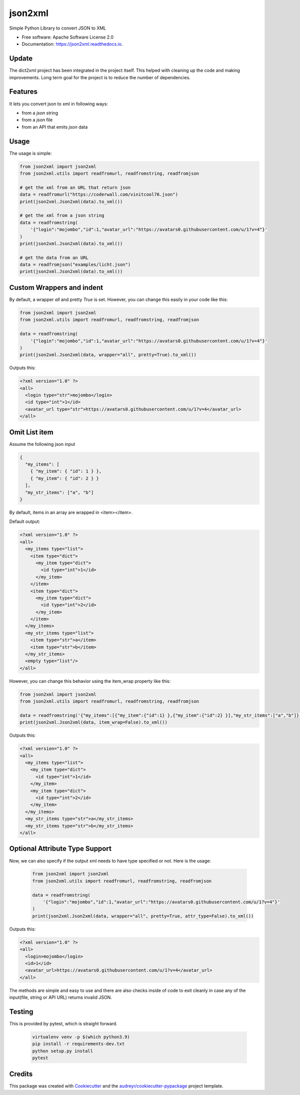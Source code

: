 ========
json2xml
========


.. image:: https://badge.fury.io/py/json2xml.svg
.. image:: https://static.pepy.tech/personalized-badge/json2xml?period=total&units=international_system&left_color=blue&right_color=orange&left_text=Downloads
 :target: https://pepy.tech/project/json2xml
.. image:: https://github.com/vinitkumar/json2xml/actions/workflows/pythonpackage.yml/badge.svg
.. image:: https://img.shields.io/pypi/pyversions/json2xml.svg
.. image:: https://readthedocs.org/projects/json2xml/badge/?version=latest
        :target: https://json2xml.readthedocs.io/en/latest/?badge=latest
        :alt: Documentation Status
.. image:: https://codecov.io/gh/vinitkumar/json2xml/branch/master/graph/badge.svg?token=Yt2h55eTL2
      :target: https://codecov.io/gh/vinitkumar/json2xml


Simple Python Library to convert JSON to XML

* Free software: Apache Software License 2.0
* Documentation: https://json2xml.readthedocs.io.


Update
------

The dict2xml project has been integrated in the project itself. This helped with cleaning up the code
and making improvements. Long term goal for the project is to reduce the number of dependencies.

Features
--------

It lets you convert json to xml in following ways:

* from a `json` string
* from a `json` file
* from an API that emits `json` data

Usage
-----

The usage is simple:


.. code-block:: python

    from json2xml import json2xml
    from json2xml.utils import readfromurl, readfromstring, readfromjson

    # get the xml from an URL that return json
    data = readfromurl("https://coderwall.com/vinitcool76.json")
    print(json2xml.Json2xml(data).to_xml())

    # get the xml from a json string
    data = readfromstring(
        '{"login":"mojombo","id":1,"avatar_url":"https://avatars0.githubusercontent.com/u/1?v=4"}'
    )
    print(json2xml.Json2xml(data).to_xml())

    # get the data from an URL
    data = readfromjson("examples/licht.json")
    print(json2xml.Json2xml(data).to_xml())


Custom Wrappers and indent
--------------------------

By default, a wrapper `all` and pretty `True` is set. However, you can change this easily in your code like this:

.. code-block:: python

    from json2xml import json2xml
    from json2xml.utils import readfromurl, readfromstring, readfromjson

    data = readfromstring(
        '{"login":"mojombo","id":1,"avatar_url":"https://avatars0.githubusercontent.com/u/1?v=4"}'
    )
    print(json2xml.Json2xml(data, wrapper="all", pretty=True).to_xml())


Outputs this:

.. code-block:: xml

    <?xml version="1.0" ?>
    <all>
      <login type="str">mojombo</login>
      <id type="int">1</id>
      <avatar_url type="str">https://avatars0.githubusercontent.com/u/1?v=4</avatar_url>
    </all>

Omit List item
--------------

Assume the following json input

.. code-block:: json

    {
      "my_items": [
        { "my_item": { "id": 1 } },
        { "my_item": { "id": 2 } }
      ],
      "my_str_items": ["a", "b"]
    }

By default, items in an array are wrapped in <item></item>.

Default output:

.. code-block:: xml

    <?xml version="1.0" ?>
    <all>
      <my_items type="list">
        <item type="dict">
          <my_item type="dict">
            <id type="int">1</id>
          </my_item>
        </item>
        <item type="dict">
          <my_item type="dict">
            <id type="int">2</id>
          </my_item>
        </item>
      </my_items>
      <my_str_items type="list">
        <item type="str">a</item>
        <item type="str">b</item>
      </my_str_items>
      <empty type="list"/>
    </all>

However, you can change this behavior using the item_wrap property like this:

.. code-block:: python

    from json2xml import json2xml
    from json2xml.utils import readfromurl, readfromstring, readfromjson

    data = readfromstring('{"my_items":[{"my_item":{"id":1} },{"my_item":{"id":2} }],"my_str_items":["a","b"]}')
    print(json2xml.Json2xml(data, item_wrap=False).to_xml())

Outputs this:

.. code-block:: xml

    <?xml version="1.0" ?>
    <all>
      <my_items type="list">
        <my_item type="dict">
          <id type="int">1</id>
        </my_item>
        <my_item type="dict">
          <id type="int">2</id>
        </my_item>
      </my_items>
      <my_str_items type="str">a</my_str_items>
      <my_str_items type="str">b</my_str_items>
    </all>

Optional Attribute Type Support
-------------------------------

Now, we can also specify if the output xml needs to have type specified or not. Here is the usage:

 .. code-block:: python

    from json2xml import json2xml
    from json2xml.utils import readfromurl, readfromstring, readfromjson

    data = readfromstring(
        '{"login":"mojombo","id":1,"avatar_url":"https://avatars0.githubusercontent.com/u/1?v=4"}'
    )
    print(json2xml.Json2xml(data, wrapper="all", pretty=True, attr_type=False).to_xml())


Outputs this:

.. code-block:: xml

    <?xml version="1.0" ?>
    <all>
      <login>mojombo</login>
      <id>1</id>
      <avatar_url>https://avatars0.githubusercontent.com/u/1?v=4</avatar_url>
    </all>


The methods are simple and easy to use and there are also checks inside of code to exit cleanly
in case any of the input(file, string or API URL) returns invalid JSON.

Testing
-------

This is provided by pytest, which is straight forward.

 .. code-block:: bash

    virtualenv venv -p $(which python3.9)
    pip install -r requirements-dev.txt
    python setup.py install
    pytest


Credits
-------

This package was created with Cookiecutter_ and the `audreyr/cookiecutter-pypackage`_ project template.

.. _Cookiecutter: https://github.com/audreyr/cookiecutter
.. _`audreyr/cookiecutter-pypackage`: https://github.com/audreyr/cookiecutter-pypackage
